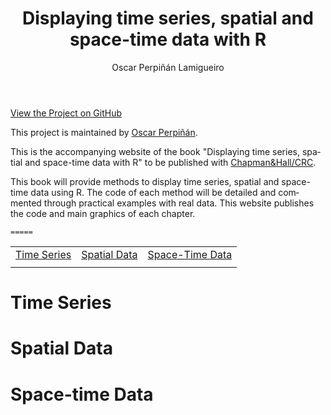#+AUTHOR:    Oscar Perpiñán Lamigueiro
#+EMAIL:     oscar.perpinan@gmail.com
#+TITLE:     Displaying time series, spatial and space-time data with R
#+LANGUAGE:  en
#+OPTIONS:   H:3 num:nil toc:nil \n:nil @:t ::t |:t ^:t -:t f:t *:t TeX:t LaTeX:nil skip:nil d:t tags:not-in-toc
#+INFOJS_OPT: view:nil toc:nil ltoc:t mouse:underline buttons:0 path:http://orgmode.org/org-info.js
#+LINK_UP:
#+LINK_HOME:
#+STYLE:    <link rel="stylesheet" type="text/css" href="stylesheets/stylesMain.css" />
#+BIND: org-export-html-postamble "<div style=\"text-align: center\">This page has been generated with <a href=\"http://orgmode.org/\">org-mode</a>.</div>"

#+BEGIN_CENTER
[[https://github.com/oscarperpinan/spacetime-vis][View the Project on GitHub]]

This project is maintained by [[http://procomun.wordpress.com/][Oscar Perpiñán]].
#+END_CENTER

This is the accompanying website of the book "Displaying time
series, spatial and space-time data with R" to be published with [[http://www.taylorandfrancis.com/books/series/CRCTHERSER/][Chapman&Hall/CRC]]. 

This book will provide methods to display time series, spatial and space-time
data using R. The code of each method will be detailed and
commented through practical examples with real data. This website
publishes the code and main graphics of each chapter.

#+BEGIN_HTML
<div class="wrapper">
#+END_HTML
=======
#+BEGIN_CENTER
| [[file:timeseries.org][Time Series]]                     | [[file:spatial.org][Spatial Data]]                       | [[file:spacetime.org][Space-Time Data]]     |
| [[file:timeseries.org][file:images/aranjuezXblocks.png]] | [[file:spatial.org][file:images/popLandClass_small.png]] | [[file:spacetime.org][file:images/cft.png]] |
#+END_CENTER

* Time Series
[[file:timeseries.org][file:images/aranjuezXblocks.png]] 

* Spatial Data 
[[file:spatial.org][file:images/popLandClass_small.png]]

* Space-time Data
[[file:spacetime.org][file:images/hovmoller.png]]


#+BEGIN_HTML
</div>
#+END_HTML

